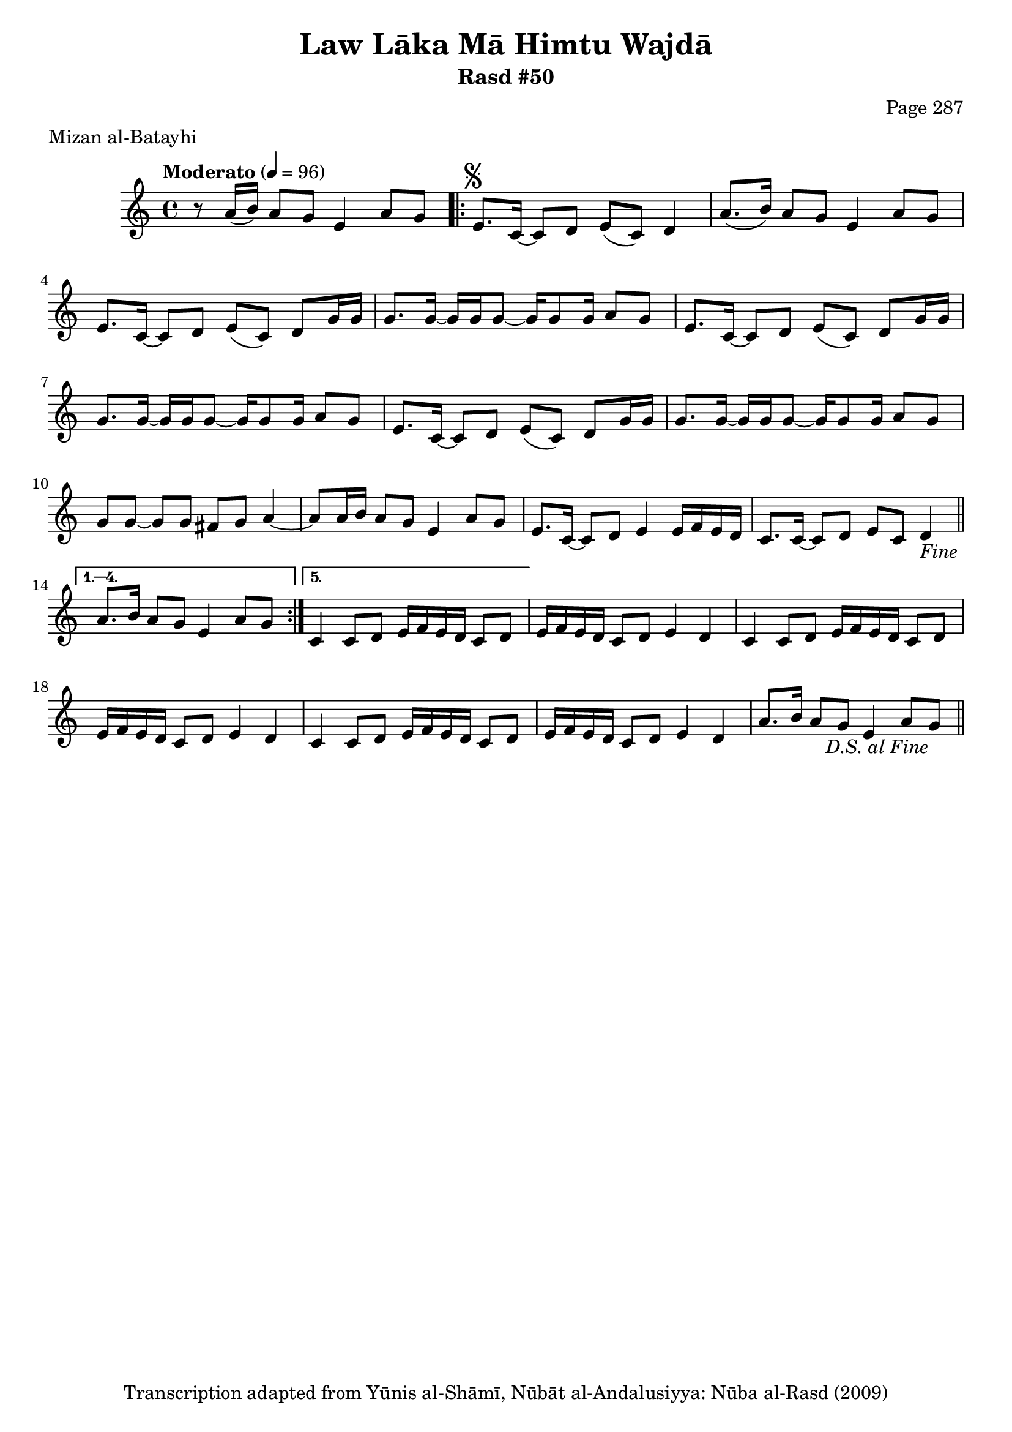 \version "2.18.2"

\header {
	title = "Law Lāka Mā Himtu Wajdā"
	subtitle = "Rasd #50"
	composer = "Page 287"
	meter = "Mizan al-Batayhi"
	copyright = "Transcription adapted from Yūnis al-Shāmī, Nūbāt al-Andalusiyya: Nūba al-Rasd (2009)"
	tagline = ""
}

% VARIABLES

db = \bar "!"
dc = \markup { \right-align { \italic { "D.C. al Fine" } } }
ds = \markup { \right-align { \italic { "D.S. al Fine" } } }
dsalcoda = \markup { \right-align { \italic { "D.S. al Coda" } } }
dcalcoda = \markup { \right-align { \italic { "D.C. al Coda" } } }
fine = \markup { \italic { "Fine" } }
incomplete = \markup { \right-align "Incomplete: missing pages in scan. Following number is likely also missing" }
continue = \markup { \center-align "Continue..." }
segno = \markup { \musicglyph #"scripts.segno" }
coda = \markup { \musicglyph #"scripts.coda" }
error = \markup { { "Wrong number of beats in score" } }
repeaterror = \markup { { "Score appears to be missing repeat" } }
accidentalerror = \markup { { "Unclear accidentals" } }

% TRANSCRIPTION

\score {

	\relative d' {
		\clef "treble"
		\key c \major
		\time 4/4
			\set Timing.beamExceptions = #'()
			\set Timing.baseMoment = #(ly:make-moment 1/4)
			\set Timing.beatStructure = #'(1 1 1 1)
		\tempo "Moderato" 4 = 96

		r8 a'16( b) a8 g e4 a8 g |

		\repeat volta 5 {
			e8.^\segno c16~ c8 d e( c) d4 |
			a'8.( b16) a8 g e4 a8 g |
			e8. c16~ c8 d e( c) d g16 g |
			g8. g16~ g g g8~ g16 g8 g16 a8 g |
			e8. c16~ c8 d e( c) d g16 g |
			g8. g16~ g g g8~ g16 g8 g16 a8 g |
			e8. c16~ c8 d e( c) d g16 g |
			g8. g16~ g g g8~ g16 g8 g16 a8 g |
			g8 g~ g g fis g a4~ |
			a8 a16 b a8 g e4 a8 g |
			e8. c16~ c8 d e4 e16 f e d |
			c8. c16~ c8 d e c d4-\fine \bar "||"
		}

		\alternative {
			{
				a'8. b16 a8 g e4 a8 g |
			}
			{
				% written out repeat

				c,4 c8 d e16 f e d c8 d |
			}
		}

		e16 f e d c8 d e4 d |
		c4 c8 d e16 f e d c8 d |
		e16 f e d c8 d e4 d |

		% end written out repeat

		c4 c8 d e16 f e d c8 d |
		e16 f e d c8 d e4 d |
		a'8. b16 a8 g e4 a8 g-\ds \bar "||"
	}

	\layout {}
	\midi {}
}
